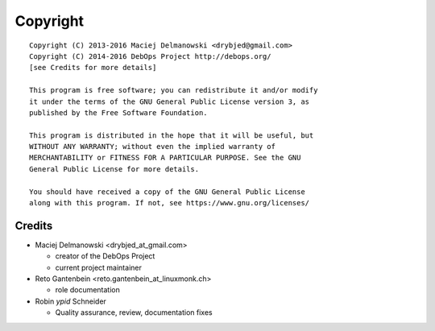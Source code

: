 Copyright
=========

::

    Copyright (C) 2013-2016 Maciej Delmanowski <drybjed@gmail.com>
    Copyright (C) 2014-2016 DebOps Project http://debops.org/
    [see Credits for more details]

    This program is free software; you can redistribute it and/or modify
    it under the terms of the GNU General Public License version 3, as
    published by the Free Software Foundation.

    This program is distributed in the hope that it will be useful, but
    WITHOUT ANY WARRANTY; without even the implied warranty of
    MERCHANTABILITY or FITNESS FOR A PARTICULAR PURPOSE. See the GNU
    General Public License for more details.

    You should have received a copy of the GNU General Public License
    along with this program. If not, see https://www.gnu.org/licenses/

Credits
-------

* Maciej Delmanowski <drybjed_at_gmail.com>

  * creator of the DebOps Project

  * current project maintainer

* Reto Gantenbein <reto.gantenbein_at_linuxmonk.ch>

  * role documentation

* Robin `ypid` Schneider

  * Quality assurance, review, documentation fixes
